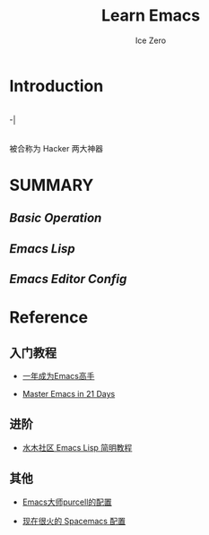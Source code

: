 #+TITLE: Learn Emacs
#+AUTHOR: Ice Zero

* Introduction

 |- Emacs ———— 神之编辑器
-|
 |- Vim ———— 编辑器之神

被合称为 Hacker 两大神器


* SUMMARY

** [[emacs-basic.org][Basic Operation]]

** [[emacs-lisp.org][Emacs Lisp]]

** [[emacs-editor-config.org][Emacs Editor Config]]


* Reference

** 入门教程

  - [[https://github.com/redguardtoo/mastering-emacs-in-one-year-guide][一年成为Emacs高手]]

  - [[http://book.emacs-china.org/][Master Emacs in 21 Days]]


** 进阶

  - [[http://smacs.github.io/elisp/][水木社区 Emacs Lisp 简明教程]]


** 其他

  - [[https://github.com/purcell/emacs.d][Emacs大师purcell的配置]]

  - [[http://spacemacs.org/][现在很火的 Spacemacs 配置]]

